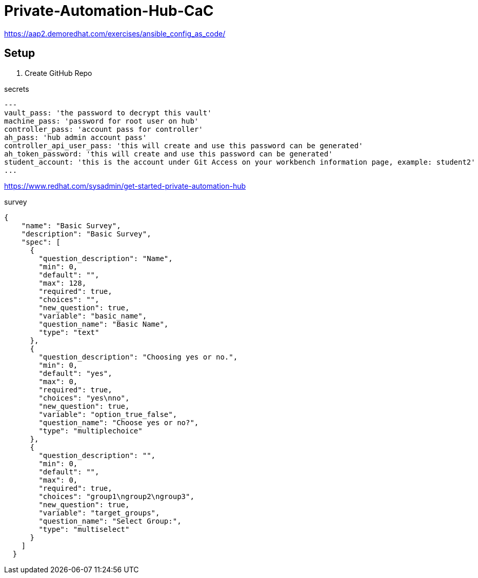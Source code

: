 = Private-Automation-Hub-CaC

https://aap2.demoredhat.com/exercises/ansible_config_as_code/

== Setup

. Create GitHub Repo

.secrets
[source, yaml]
----
---
vault_pass: 'the password to decrypt this vault'
machine_pass: 'password for root user on hub'
controller_pass: 'account pass for controller'
ah_pass: 'hub admin account pass'
controller_api_user_pass: 'this will create and use this password can be generated'
ah_token_password: 'this will create and use this password can be generated'
student_account: 'this is the account under Git Access on your workbench information page, example: student2'
...
----

https://www.redhat.com/sysadmin/get-started-private-automation-hub

.survey
[source, json]
----
{
    "name": "Basic Survey",
    "description": "Basic Survey",
    "spec": [
      {
        "question_description": "Name",
        "min": 0,
        "default": "",
        "max": 128,
        "required": true,
        "choices": "",
        "new_question": true,
        "variable": "basic_name",
        "question_name": "Basic Name",
        "type": "text"
      },
      {
        "question_description": "Choosing yes or no.",
        "min": 0,
        "default": "yes",
        "max": 0,
        "required": true,
        "choices": "yes\nno",
        "new_question": true,
        "variable": "option_true_false",
        "question_name": "Choose yes or no?",
        "type": "multiplechoice"
      },
      {
        "question_description": "",
        "min": 0,
        "default": "",
        "max": 0,
        "required": true,
        "choices": "group1\ngroup2\ngroup3",
        "new_question": true,
        "variable": "target_groups",
        "question_name": "Select Group:",
        "type": "multiselect"
      }
    ]
  }
----
